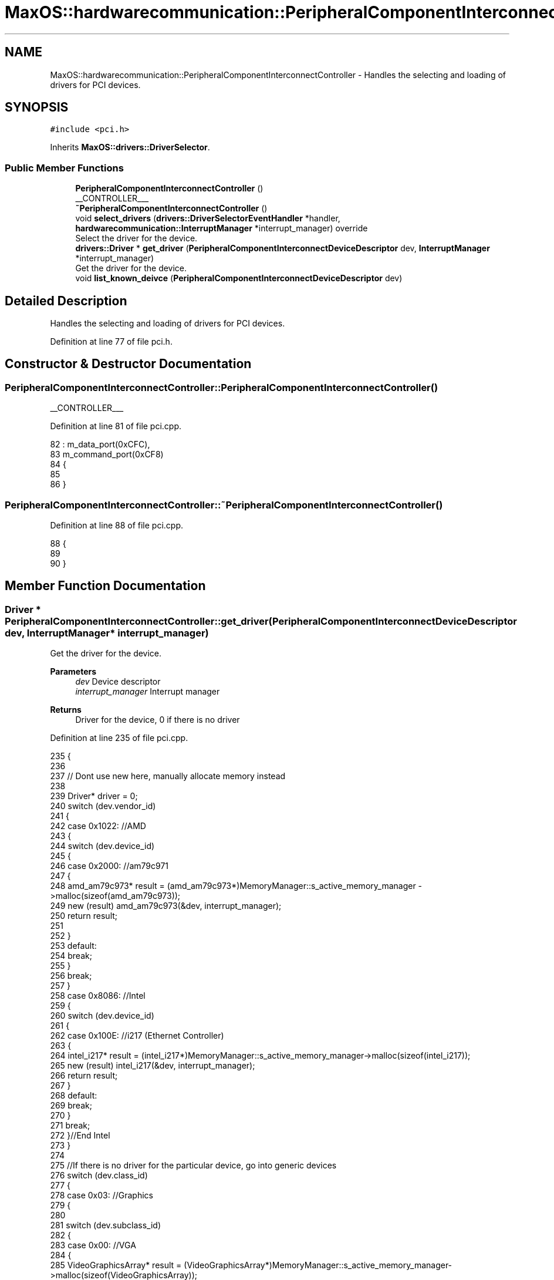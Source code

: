 .TH "MaxOS::hardwarecommunication::PeripheralComponentInterconnectController" 3 "Tue Feb 25 2025" "Version 0.1" "Max OS" \" -*- nroff -*-
.ad l
.nh
.SH NAME
MaxOS::hardwarecommunication::PeripheralComponentInterconnectController \- Handles the selecting and loading of drivers for PCI devices\&.  

.SH SYNOPSIS
.br
.PP
.PP
\fC#include <pci\&.h>\fP
.PP
Inherits \fBMaxOS::drivers::DriverSelector\fP\&.
.SS "Public Member Functions"

.in +1c
.ti -1c
.RI "\fBPeripheralComponentInterconnectController\fP ()"
.br
.RI "__CONTROLLER___ "
.ti -1c
.RI "\fB~PeripheralComponentInterconnectController\fP ()"
.br
.ti -1c
.RI "void \fBselect_drivers\fP (\fBdrivers::DriverSelectorEventHandler\fP *handler, \fBhardwarecommunication::InterruptManager\fP *interrupt_manager) override"
.br
.RI "Select the driver for the device\&. "
.ti -1c
.RI "\fBdrivers::Driver\fP * \fBget_driver\fP (\fBPeripheralComponentInterconnectDeviceDescriptor\fP dev, \fBInterruptManager\fP *interrupt_manager)"
.br
.RI "Get the driver for the device\&. "
.ti -1c
.RI "void \fBlist_known_deivce\fP (\fBPeripheralComponentInterconnectDeviceDescriptor\fP dev)"
.br
.in -1c
.SH "Detailed Description"
.PP 
Handles the selecting and loading of drivers for PCI devices\&. 
.PP
Definition at line 77 of file pci\&.h\&.
.SH "Constructor & Destructor Documentation"
.PP 
.SS "PeripheralComponentInterconnectController::PeripheralComponentInterconnectController ()"

.PP
__CONTROLLER___ 
.PP
Definition at line 81 of file pci\&.cpp\&.
.PP
.nf
82 : m_data_port(0xCFC),
83   m_command_port(0xCF8)
84 {
85 
86 }
.fi
.SS "PeripheralComponentInterconnectController::~PeripheralComponentInterconnectController ()"

.PP
Definition at line 88 of file pci\&.cpp\&.
.PP
.nf
88                                                                                       {
89 
90 }
.fi
.SH "Member Function Documentation"
.PP 
.SS "\fBDriver\fP * PeripheralComponentInterconnectController::get_driver (\fBPeripheralComponentInterconnectDeviceDescriptor\fP dev, \fBInterruptManager\fP * interrupt_manager)"

.PP
Get the driver for the device\&. 
.PP
\fBParameters\fP
.RS 4
\fIdev\fP Device descriptor 
.br
\fIinterrupt_manager\fP Interrupt manager 
.RE
.PP
\fBReturns\fP
.RS 4
Driver for the device, 0 if there is no driver 
.RE
.PP

.PP
Definition at line 235 of file pci\&.cpp\&.
.PP
.nf
235                                                                                                                                                      {
236 
237     // Dont use new here, manually allocate memory instead
238 
239     Driver* driver = 0;
240     switch (dev\&.vendor_id)
241     {
242         case 0x1022:    //AMD
243         {
244             switch (dev\&.device_id)
245             {
246                 case 0x2000:    //am79c971
247                 {
248                     amd_am79c973* result = (amd_am79c973*)MemoryManager::s_active_memory_manager ->malloc(sizeof(amd_am79c973));
249                     new (result) amd_am79c973(&dev, interrupt_manager);
250                     return result;
251 
252                 }
253                 default:
254                     break;
255             }
256             break;
257         }
258         case 0x8086:  //Intel
259         {
260             switch (dev\&.device_id)
261             {
262                 case 0x100E: //i217 (Ethernet Controller)
263                 {
264                     intel_i217* result = (intel_i217*)MemoryManager::s_active_memory_manager->malloc(sizeof(intel_i217));
265                     new (result) intel_i217(&dev, interrupt_manager);
266                     return result;
267                 }
268                 default:
269                     break;
270             }
271             break;
272         }//End Intel
273     }
274 
275     //If there is no driver for the particular device, go into generic devices
276     switch (dev\&.class_id)
277     {
278         case 0x03: //Graphics
279         {
280 
281             switch (dev\&.subclass_id)
282             {
283                 case 0x00:  //VGA
284                 {
285                     VideoGraphicsArray* result = (VideoGraphicsArray*)MemoryManager::s_active_memory_manager->malloc(sizeof(VideoGraphicsArray));
286                     new (result) VideoGraphicsArray();
287                     return result;
288                 }
289             }
290             break;
291         }
292     }
293 
294     return driver;
295 }
.fi
.PP
References MaxOS::hardwarecommunication::PeripheralComponentInterconnectDeviceDescriptor::class_id, MaxOS::hardwarecommunication::PeripheralComponentInterconnectDeviceDescriptor::device_id, MaxOS::hardwarecommunication::PeripheralComponentInterconnectDeviceDescriptor::subclass_id, and MaxOS::hardwarecommunication::PeripheralComponentInterconnectDeviceDescriptor::vendor_id\&.
.PP
Referenced by select_drivers()\&.
.SS "void PeripheralComponentInterconnectController::list_known_deivce (\fBPeripheralComponentInterconnectDeviceDescriptor\fP dev)"

.PP
Definition at line 298 of file pci\&.cpp\&.
.PP
.nf
298                                                                                                                      {
299     switch (dev\&.vendor_id)
300     {
301         case 0x1022:
302         {
303             // The vendor is AMD
304             _kprintf("\hAMD ");
305 
306             // List the device
307             switch (dev\&.device_id)
308             {
309                 default:
310                   _kprintf("\h0x%x", dev\&.device_id);
311                   break;
312             }
313             break;
314         }
315 
316         case 0x106B:
317         {
318             // The vendor is Apple
319             _kprintf("\hApple ");
320 
321             // List the device
322             switch (dev\&.device_id)
323             {
324                 case 0x003F:
325                 {
326                   _kprintf("\hKeyLargo/Intrepid USB");
327                   break;
328                 }
329 
330                 default:
331                   _kprintf("\h0x%x", dev\&.device_id);
332                   break;
333             }
334             break;
335         }
336 
337         case 1234:
338         {
339             // The vendor is QEMU
340           _kprintf("\hQEMU ");
341 
342             // List the device
343             switch (dev\&.device_id)
344             {
345 
346                 case 0x1111:
347                 {
348                   _kprintf("\hVirtual Video Controller");
349                   break;
350                 }
351             }
352             break;
353         }
354 
355         case 0x8086:
356         {
357             // The vendor is Intel
358             _kprintf("\hIntel ");
359 
360             // List the device
361             switch (dev\&.device_id)
362             {
363 
364                 case 0x1237:
365                 {
366                   _kprintf("\h440FX");
367                   break;
368                 }
369 
370                 case 0x2415:
371                 {
372                   _kprintf("\hAC'97");
373                   break;
374                 }
375 
376                 case 0x7000:
377                 {
378                   _kprintf("\hPIIX3");
379                   break;
380 
381                 }
382 
383                 case 0x7010:
384                 {
385                   _kprintf("\hPIIX4");
386                   break;
387 
388                 }
389 
390                 case 0x7111:
391                 {
392                   _kprintf("\hPIIX3 ACPI");
393                   break;
394                 }
395 
396                 case 0x7113:
397                 {
398                   _kprintf("\hPIIX4 ACPI");
399                   break;
400                 }
401 
402                 default:
403                     _kprintf("\h0x%x", dev\&.device_id);
404                     break;
405 
406             }
407             break;
408         }
409 
410         case 0x80EE: {
411 
412             // The vendor is VirtualBox
413             _kprintf("\hVirtualBox ");
414 
415             // List the device
416             switch (dev\&.device_id) {
417 
418                 case 0xBEEF: {
419                   _kprintf("\hGraphics Adapter");
420                   break;
421                 }
422 
423                 case 0xCAFE: {
424                   _kprintf("\hGuest Service");
425                   break;
426                 }
427             }
428             break;
429         }
430 
431         default:    // Unknown
432           _kprintf("\hUnknown (0x%x:0x%x)", dev\&.vendor_id, dev\&.device_id);
433           break;
434 
435     }
436 }
.fi
.PP
References _kprintf, MaxOS::hardwarecommunication::PeripheralComponentInterconnectDeviceDescriptor::device_id, and MaxOS::hardwarecommunication::PeripheralComponentInterconnectDeviceDescriptor::vendor_id\&.
.PP
Referenced by select_drivers()\&.
.SS "void PeripheralComponentInterconnectController::select_drivers (\fBdrivers::DriverSelectorEventHandler\fP * handler, \fBhardwarecommunication::InterruptManager\fP * interrupt_manager)\fC [override]\fP, \fC [virtual]\fP"

.PP
Select the driver for the device\&. 
.PP
\fBParameters\fP
.RS 4
\fIdriverManager\fP device driver manager 
.br
\fIinterrupt_manager\fP Interrupt manager 
.RE
.PP
\fBReturns\fP
.RS 4
Driver for the device 
.RE
.PP

.PP
Reimplemented from \fBMaxOS::drivers::DriverSelector\fP\&.
.PP
Definition at line 159 of file pci\&.cpp\&.
.PP
.nf
160 {
161     for (int bus = 0; bus < 8; ++bus) {
162         for (int device = 0; device < 32; ++device) {
163 
164             int numFunctions = (device_has_functions(bus, device)) ? 8 : 1;
165 
166             for (int function = 0; function < numFunctions; ++function) {
167 
168                 // Get the device descriptor, if the vendor id is 0x0000 or 0xFFFF, the device is not present/ready
169                 PeripheralComponentInterconnectDeviceDescriptor deviceDescriptor = get_device_descriptor(bus, device, function);
170                 if(deviceDescriptor\&.vendor_id == 0x0000 || deviceDescriptor\&.vendor_id == 0x0001 || deviceDescriptor\&.vendor_id == 0xFFFF)
171                     continue;
172 
173 
174                 // Get port number
175                 for(int barNum = 5; barNum >= 0; barNum--){
176                     BaseAddressRegister bar = get_base_address_register(bus, device, function, barNum);
177                     if(bar\&.address && (bar\&.type == InputOutput))
178                         deviceDescriptor\&.port_base = (uint32_t)bar\&.address;
179                 }
180 
181                 // write to the debug stream
182                 _kprintf("DEVICE FOUND: %s - ", deviceDescriptor\&.get_type()\&.c_str());
183 
184                 // Select the driver and print information about the device
185                 Driver* driver = get_driver(deviceDescriptor, interrupt_manager);
186                 if(driver != nullptr){
187                   handler->on_driver_selected(driver);
188                   _kprintf("\h %s %s", driver->get_vendor_name()\&.c_str(), driver->get_device_name()\&.c_str());
189                 }else{
190                   list_known_deivce(deviceDescriptor);
191                 }
192 
193                 // New line
194                 _kprintf("\h\n");
195             }
196         }
197     }
198 }
.fi
.PP
References _kprintf, MaxOS::hardwarecommunication::BaseAddressRegister::address, bus, MaxOS::String::c_str(), MaxOS::drivers::Driver::get_device_name(), get_driver(), MaxOS::hardwarecommunication::PeripheralComponentInterconnectDeviceDescriptor::get_type(), MaxOS::drivers::Driver::get_vendor_name(), MaxOS::hardwarecommunication::InputOutput, list_known_deivce(), MaxOS::drivers::DriverSelectorEventHandler::on_driver_selected(), MaxOS::hardwarecommunication::PeripheralComponentInterconnectDeviceDescriptor::port_base, MaxOS::hardwarecommunication::BaseAddressRegister::type, and MaxOS::hardwarecommunication::PeripheralComponentInterconnectDeviceDescriptor::vendor_id\&.

.SH "Author"
.PP 
Generated automatically by Doxygen for Max OS from the source code\&.
